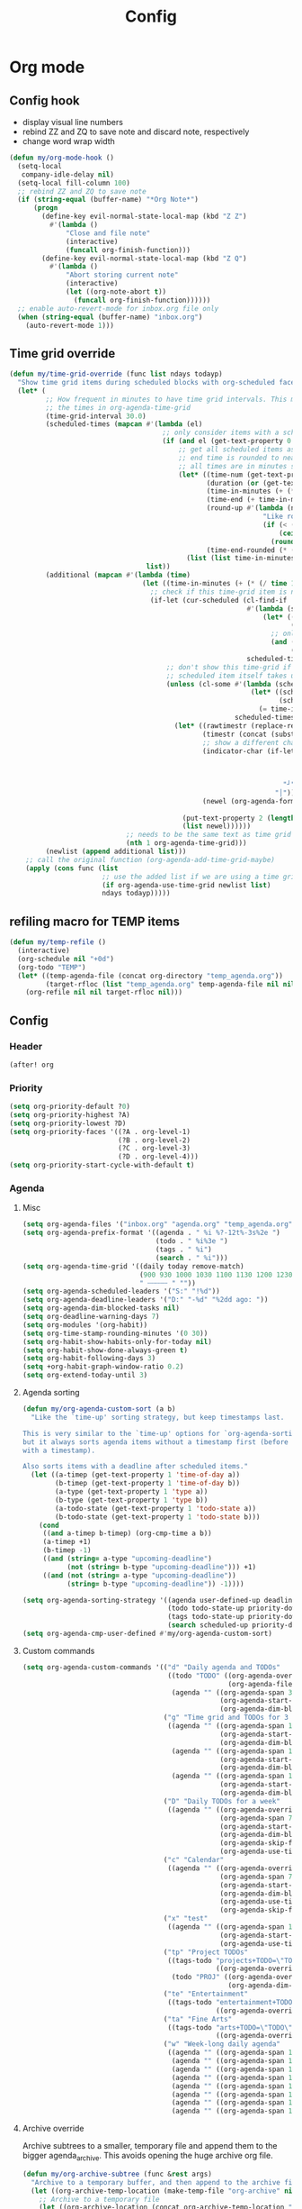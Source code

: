 #+TITLE: Config
#+STARTUP: content

* Org mode
** Config hook
- display visual line numbers
- rebind ZZ and ZQ to save note and discard note, respectively
- change word wrap width

#+begin_src emacs-lisp :tangle yes
(defun my/org-mode-hook ()
  (setq-local
   company-idle-delay nil)
  (setq-local fill-column 100)
  ;; rebind ZZ and ZQ to save note
  (if (string-equal (buffer-name) "*Org Note*")
      (progn
        (define-key evil-normal-state-local-map (kbd "Z Z")
          #'(lambda ()
              "Close and file note"
              (interactive)
              (funcall org-finish-function)))
        (define-key evil-normal-state-local-map (kbd "Z Q")
          #'(lambda ()
              "Abort storing current note"
              (interactive)
              (let ((org-note-abort t))
                (funcall org-finish-function))))))
  ;; enable auto-revert-mode for inbox.org file only
  (when (string-equal (buffer-name) "inbox.org")
    (auto-revert-mode 1)))
#+end_src
** Time grid override
#+begin_src emacs-lisp :tangle yes
(defun my/time-grid-override (func list ndays todayp)
  "Show time grid items during scheduled blocks with org-scheduled face."
  (let* (
         ;; How frequent in minutes to have time grid intervals. This must match
         ;; the times in org-agenda-time-grid
         (time-grid-interval 30.0)
         (scheduled-times (mapcan #'(lambda (el)
                                      ;; only consider items with a scheduled time
                                      (if (and el (get-text-property 0 'time-of-day el))
                                          ;; get all scheduled items as pairs of (start time, end time)
                                          ;; end time is rounded to nearest time-grid-interval
                                          ;; all times are in minutes since midnight
                                          (let* ((time-num (get-text-property 0 'time-of-day el))
                                                 (duration (or (get-text-property 0 'duration el) 0))
                                                 (time-in-minutes (+ (* (/ time-num 100) 60) (mod time-num 100)))
                                                 (time-end (+ time-in-minutes duration))
                                                 (round-up #'(lambda (num)
                                                               "Like round, but always round up from 0.5"
                                                               (if (< (- (abs (- num (round num))) 0.5) 0.000001)
                                                                   (ceiling num)
                                                                 (round num))))
                                                 (time-end-rounded (* (funcall round-up (/ time-end time-grid-interval)) time-grid-interval)))
                                            (list (list time-in-minutes time-end-rounded)))))
                                  list))
         (additional (mapcan #'(lambda (time)
                                 (let ((time-in-minutes (+ (* (/ time 100) 60) (mod time 100))))
                                   ;; check if this time-grid item is near a scheduled item
                                   (if-let (cur-scheduled (cl-find-if
                                                           #'(lambda (scheduled)
                                                               (let* ((sched-start (nth 0 scheduled))
                                                                      (sched-end (nth 1 scheduled)))
                                                                 ;; only show during scheduled time
                                                                 (and (> time-in-minutes sched-start)
                                                                      (< time-in-minutes sched-end))))
                                                           scheduled-times))
                                       ;; don't show this time-grid if it's the start of another scheduled item since the
                                       ;; scheduled item itself takes up a line
                                       (unless (cl-some #'(lambda (scheduled)
                                                            (let* ((sched-start (nth 0 scheduled))
                                                                   (sched-end (nth 1 scheduled)))
                                                              (= time-in-minutes sched-start)))
                                                        scheduled-times)
                                         (let* ((rawtimestr (replace-regexp-in-string " " "0" (format "%04s" time)))
                                                (timestr (concat (substring rawtimestr 0 -2) ":" (substring rawtimestr -2)))
                                                ;; show a different char for the last time-grid item for a particular scheduled item
                                                (indicator-char (if-let ((end (nth 1 cur-scheduled))
                                                                         (end-diff (- end time-in-minutes))
                                                                         (diff-in-range (and (>= end-diff 0)
                                                                                             (<= end-diff time-grid-interval))))
                                                                    "┘"
                                                                  "│"))
                                                (newel (org-agenda-format-item indicator-char (nth 3 org-agenda-time-grid)
                                                                               nil "" nil timestr)))
                                           (put-text-property 2 (length newel) 'face 'org-scheduled newel)
                                           (list newel))))))
                             ;; needs to be the same text as time grid to get formatted correctly
                             (nth 1 org-agenda-time-grid)))
         (newlist (append additional list)))
    ;; call the original function (org-agenda-add-time-grid-maybe)
    (apply (cons func (list
                       ;; use the added list if we are using a time grid
                       (if org-agenda-use-time-grid newlist list)
                       ndays todayp)))))
#+end_src
** refiling macro for TEMP items
#+begin_src emacs-lisp :tangle yes
(defun my/temp-refile ()
  (interactive)
  (org-schedule nil "+0d")
  (org-todo "TEMP")
  (let* ((temp-agenda-file (concat org-directory "temp_agenda.org"))
         (target-rfloc (list "temp_agenda.org" temp-agenda-file nil nil)))
    (org-refile nil nil target-rfloc nil)))
#+end_src
** Config
*** Header
#+begin_src emacs-lisp :tangle yes
(after! org
#+end_src
*** Priority
#+begin_src emacs-lisp :tangle yes
(setq org-priority-default ?0)
(setq org-priority-highest ?A)
(setq org-priority-lowest ?D)
(setq org-priority-faces '((?A . org-level-1)
                           (?B . org-level-2)
                           (?C . org-level-3)
                           (?D . org-level-4)))
(setq org-priority-start-cycle-with-default t)
#+end_src
*** Agenda
**** Misc
#+begin_src emacs-lisp :tangle yes
(setq org-agenda-files '("inbox.org" "agenda.org" "temp_agenda.org"))
(setq org-agenda-prefix-format '((agenda . " %i %?-12t%-3s%2e ")
                                 (todo . " %i%3e ")
                                 (tags . " %i")
                                 (search . " %i")))
(setq org-agenda-time-grid '((daily today remove-match)
                             (900 930 1000 1030 1100 1130 1200 1230 1300 1330 1400 1430 1500 1530 1600 1630 1700 1730 1800 1830 1900 1930 2000 2030 2100 2130 2200 2230 2300 2330)
                             " ┄┄┄┄┄ " ""))
(setq org-agenda-scheduled-leaders '("S:" "!%d"))
(setq org-agenda-deadline-leaders '("D:" "-%d" "%2dd ago: "))
(setq org-agenda-dim-blocked-tasks nil)
(setq org-deadline-warning-days 7)
(setq org-modules '(org-habit))
(setq org-time-stamp-rounding-minutes '(0 30))
(setq org-habit-show-habits-only-for-today nil)
(setq org-habit-show-done-always-green t)
(setq org-habit-following-days 3)
(setq +org-habit-graph-window-ratio 0.2)
(setq org-extend-today-until 3)
#+end_src
**** Agenda sorting
#+begin_src emacs-lisp :tangle yes
(defun my/org-agenda-custom-sort (a b)
  "Like the `time-up' sorting strategy, but keep timestamps last.

This is very similar to the `time-up' options for `org-agenda-sorting-strategy',
but it always sorts agenda items without a timestamp first (before any items
with a timestamp).

Also sorts items with a deadline after scheduled items."
  (let ((a-timep (get-text-property 1 'time-of-day a))
        (b-timep (get-text-property 1 'time-of-day b))
        (a-type (get-text-property 1 'type a))
        (b-type (get-text-property 1 'type b))
        (a-todo-state (get-text-property 1 'todo-state a))
        (b-todo-state (get-text-property 1 'todo-state b)))
    (cond
     ((and a-timep b-timep) (org-cmp-time a b))
     (a-timep +1)
     (b-timep -1)
     ((and (string= a-type "upcoming-deadline")
           (not (string= b-type "upcoming-deadline"))) +1)
     ((and (not (string= a-type "upcoming-deadline"))
           (string= b-type "upcoming-deadline")) -1))))
#+end_src

#+begin_src emacs-lisp :tangle yes
(setq org-agenda-sorting-strategy '((agenda user-defined-up deadline-up priority-down scheduled-up todo-state-up effort-up habit-down)
                                    (todo todo-state-up priority-down deadline-up scheduled-up ts-up effort-up tag-up)
                                    (tags todo-state-up priority-down deadline-up ts-up effort-up)
                                    (search scheduled-up priority-down todo-state-up effort-up)))
(setq org-agenda-cmp-user-defined #'my/org-agenda-custom-sort)
#+end_src
**** Custom commands
#+begin_src emacs-lisp :tangle yes
(setq org-agenda-custom-commands '(("d" "Daily agenda and TODOs"
                                    ((todo "TODO" ((org-agenda-overriding-header "Inbox")
                                                   (org-agenda-files '("inbox.org"))))
                                     (agenda "" ((org-agenda-span 3)
                                                 (org-agenda-start-day "0d")
                                                 (org-agenda-dim-blocked-tasks nil)))))
                                   ("g" "Time grid and TODOs for 3 days with effort sums"
                                    ((agenda "" ((org-agenda-span 1)
                                                 (org-agenda-start-day "0d")
                                                 (org-agenda-dim-blocked-tasks nil)))
                                     (agenda "" ((org-agenda-span 1)
                                                 (org-agenda-start-day "+1d")
                                                 (org-agenda-dim-blocked-tasks nil)))
                                     (agenda "" ((org-agenda-span 1)
                                                 (org-agenda-start-day "+2d")
                                                 (org-agenda-dim-blocked-tasks nil)))))
                                   ("D" "Daily TODOs for a week"
                                    ((agenda "" ((org-agenda-overriding-header "Nonhabits")
                                                 (org-agenda-span 7)
                                                 (org-agenda-start-day "0d")
                                                 (org-agenda-dim-blocked-tasks nil)
                                                 (org-agenda-skip-function '(org-agenda-skip-entry-if 'todo '("HABT")))
                                                 (org-agenda-use-time-grid nil)))))
                                   ("c" "Calendar"
                                    ((agenda "" ((org-agenda-overriding-header "Calendar")
                                                 (org-agenda-span 7)
                                                 (org-agenda-start-day "0d")
                                                 (org-agenda-dim-blocked-tasks nil)
                                                 (org-agenda-use-time-grid nil)
                                                 (org-agenda-skip-function '(org-agenda-skip-entry-if 'todo '("HABT" "LOOP")))))))
                                   ("x" "test"
                                    ((agenda "" ((org-agenda-span 1)
                                                 (org-agenda-start-day "0d")
                                                 (org-agenda-use-time-grid nil)))))
                                   ("tp" "Project TODOs"
                                    ((tags-todo "projects+TODO=\"TODO\""
                                                ((org-agenda-overriding-header "Project TODOs")))
                                     (todo "PROJ" ((org-agenda-overriding-header "Projects")
                                                   (org-agenda-dim-blocked-tasks nil)))))
                                   ("te" "Entertainment"
                                    ((tags-todo "entertainment+TODO=\"TODO\""
                                                ((org-agenda-overriding-header "Entertainment TODOs")))))
                                   ("ta" "Fine Arts"
                                    ((tags-todo "arts+TODO=\"TODO\""
                                                ((org-agenda-overriding-header "Fine Arts TODOs")))))
                                   ("w" "Week-long daily agenda"
                                    ((agenda "" ((org-agenda-span 1) (org-agenda-start-day "0d")))
                                     (agenda "" ((org-agenda-span 1) (org-agenda-start-day "+1d")))
                                     (agenda "" ((org-agenda-span 1) (org-agenda-start-day "+2d")))
                                     (agenda "" ((org-agenda-span 1) (org-agenda-start-day "+3d")))
                                     (agenda "" ((org-agenda-span 1) (org-agenda-start-day "+4d")))
                                     (agenda "" ((org-agenda-span 1) (org-agenda-start-day "+5d")))
                                     (agenda "" ((org-agenda-span 1) (org-agenda-start-day "+6d")))
                                     (agenda "" ((org-agenda-span 1) (org-agenda-start-day "+7d")))))))
#+end_src
**** Archive override
Archive subtrees to a smaller, temporary file and append them to the bigger agenda_archive. This avoids opening the huge archive org file.
#+begin_src emacs-lisp :tangle yes
(defun my/org-archive-subtree (func &rest args)
  "Archive to a temporary buffer, and then append to the archive file without opening it"
  (let ((org-archive-temp-location (make-temp-file "org-archive" nil ".org")))
    ;; Archive to a temporary file
    (let ((org-archive-location (concat org-archive-temp-location "::"))
          (org-archive-file-header-format ""))
      (apply func args))
    ;; Append the contents of the temporary file to the archive file
    (let* ((org-archive-location-file (replace-regexp-in-string "::.*" "" org-archive-location))
           ;; We need to expand the file name, because org-archive-location-file is relative to the current buffer
           (org-archive-location-abs (expand-file-name org-archive-location-file)))
      (with-current-buffer (find-file-noselect org-archive-temp-location)
        (append-to-file (point-min) (point-max) org-archive-location-abs)
        (kill-buffer)))
    (delete-file org-archive-temp-location)))

(advice-add 'org-archive-subtree :around #'my/org-archive-subtree)
#+end_src
*** Capture and archive
#+begin_src emacs-lisp :tangle yes
(setq org-log-into-drawer t)
(setq org-log-reschedule 'time)
(setq +org-capture-todo-file "inbox.org")
(setq org-capture-templates '(("T" "Immediate todo" entry
                               (file +org-capture-todo-file)
                               "* TODO %?\n%U\n%i")
                              ("S" "Scheduled todo" entry
                               (file+headline "agenda.org" "General")
                               "* SCHD %?\nSCHEDULED: %t\n%i")
                              ("n" "Personal notes" entry
                               (file+headline +org-capture-notes-file "Inbox")
                               "* %u %?\n%i\n%a" :prepend t)
                              ("j" "Journal" entry
                               (file+olp+datetree +org-capture-journal-file)
                               "* %U %?\n%i" :prepend t)
                              ("p" "Templates for projects")
                              ("pt" "Project-local todo" entry
                               (file+headline +org-capture-project-todo-file "Inbox")
                               "* TODO %?\n%i\n%a" :prepend t)
                              ("pn" "Project-local notes" entry
                               (file+headline +org-capture-project-notes-file "Inbox")
                               "* %U %?\n%i\n%a" :prepend t)
                              ("pc" "Project-local changelog" entry
                               (file+headline +org-capture-project-changelog-file "Unreleased")
                               "* %U %?\n%i\n%a" :prepend t)
                              ("o" "Centralized templates for projects")
                              ("ot" "Project todo" entry #'+org-capture-central-project-todo-file "* TODO %?\n %i\n %a" :heading "Tasks" :prepend nil)
                              ("on" "Project notes" entry #'+org-capture-central-project-notes-file "* %U %?\n %i\n %a" :heading "Notes" :prepend t)
                              ("oc" "Project changelog" entry #'+org-capture-central-project-changelog-file "* %U %?\n %i\n %a" :heading "Changelog" :prepend t)))
(setq org-archive-location "agenda_archive.org::")
#+end_src
*** Todo
#+begin_src emacs-lisp :tangle yes
(with-no-warnings
  (custom-declare-face '+org-todo-someday '((t (:inherit (bold font-lock-comment-face org-todo)))) "" ))
(setq org-todo-keywords '((sequence "TODO(t)" "TEMP(e)" "PROJ(p@)" "LOOP(l!)" "HABT(h!)" "WAIT(w@/@)" "IDEA(i)" "SOMEDAY(m)" "NOTE(o)" "|" "DONE(d!)" "KILL(k@)")))
(setq org-todo-repeat-to-state t)
(setq org-todo-keyword-faces '(("TODO" . org-todo)
                               ("TEMP" . org-level-2)
                               ("PROJ" . org-level-1)
                               ("LOOP" . +org-todo-active)
                               ("HABT" . org-table)
                               ("WAIT" . org-level-4)
                               ("IDEA" . +org-todo-project)
                               ("SOMEDAY" . +org-todo-someday)
                               ("KILL" . org-agenda-dimmed-todo-face)
                               ("NOTE" . org-agenda-dimmed-todo-face)))
#+end_src
*** Mappings
#+begin_src emacs-lisp :tangle yes
(map!
 (:map org-agenda-mode-map
  :m "c s" #'org-agenda-schedule
  :m "c d" #'org-agenda-deadline
  :m "s-s" #'org-save-all-org-buffers
  :m "s-r" #'org-agenda-redo
  (:leader "f s" #'org-save-all-org-buffers))
 (:map org-mode-map
  :n "SPC m T" #'my/temp-refile))
#+end_src
*** Hooks and advice
#+begin_src emacs-lisp :tangle yes
(add-hook 'org-mode-hook #'my/org-mode-hook)
;; flash the cursor after an org agenda jump to file
(advice-add 'org-agenda-switch-to :after #'+nav-flash/blink-cursor)
(advice-add 'org-agenda-goto :after #'+nav-flash/blink-cursor)
(advice-add 'org-agenda-add-time-grid-maybe :around #'my/time-grid-override)
#+end_src

Enable org-indent for nice word wrappings when using bullets while inside org log buffer.
#+begin_src emacs-lisp :tangle yes
(add-hook 'org-log-buffer-setup-hook #'org-indent-mode)
#+end_src
*** Export engraving
#+begin_src emacs-lisp :tangle yes
(setq org-latex-src-block-backend 'engrave)
#+end_src
*** Footer
#+begin_src emacs-lisp :tangle yes
)
#+end_src
* Packages
** Anaconda
#+begin_src emacs-lisp :tangle yes
(after! anaconda-mode
  (setq anaconda-mode-disable-rpc 'remote))
#+end_src
** Browse at remote
#+begin_src emacs-lisp :tangle yes
(after! browse-at-remote
    (add-to-list #'browse-at-remote-remote-type-regexps
                (list :host "^gitlab\\.engr\\.illinois\\.edu" :type "gitlab")))
#+end_src
** Circe
#+begin_src emacs-lisp :tangle yes
(after! circe
  (setq circe-network-options
        '(("OFTC"
           :tls t
           :nick "richyliu2"
           :channels ("#qemu-gsoc"))
          ("Libera Chat"
           :tls t
           :nick "richyliu2"
           :channels ("#emacs" "#emacs-beginners" "#emacs-til")))))
#+end_src
** Centaur tabs
*** Tab grouping function
#+begin_src emacs-lisp :tangle yes
(defun my/projectile-groups ()
  "Group tabs by projectile project."
  (cond
   ;; group org-agenda-mode buffers with org mode
   ((string-equal major-mode "org-agenda-mode")
    (list org-directory))
   ;; use default group ("-") for vterm shells
   ((string-equal major-mode "vterm-mode")
    '("-"))
   ;; use default group ("-") for *star* buffers
   ((string-equal (substring (buffer-name) 0 1) "*")
    '("-"))
   ;; hide certain org buffers
   ((and (string-equal default-directory org-directory)
         (member (buffer-name) '("journal.org" "agenda_archive.org")))
    (list (concat org-directory "--hidden")))
   ;; otherwise put all buffers in current perspective (workspace) together
   (t
    (if (persp-contain-buffer-p)
        (list "**current**")
      (list "**other**")))))
#+end_src
*** Config
#+begin_src emacs-lisp :tangle yes
(after! centaur-tabs
  (setq centaur-tabs-buffer-groups-function #'my/projectile-groups))
(centaur-tabs-mode 1)
#+end_src
** Consult
#+begin_src emacs-lisp :tangle yes
(after! consult
  (advice-add #'consult--jump-1 :after #'(lambda (&rest _)
                                           (when (derived-mode-p 'org-mode)
                                             (org-fold-reveal)))))
#+end_src
** Copilot
#+begin_src emacs-lisp :tangle yes
;; use ctrl-tab to accept copilot completion
(use-package! copilot
  :hook (prog-mode . copilot-mode)
  :hook (tex-mode . copilot-mode)
  :bind (("M-TAB" . 'copilot-accept-completion)
         ("M-<tab>" . 'copilot-accept-completion)))
(after! copilot
  (setq
   copilot-node-executable "/usr/local/bin/node"
   ;; to reduce memory use; can increase for debugging
   copilot-log-max 50)
  (advice-add #'copilot--get-source :around #'my/copilot--get-source))

(defun my/copilot--get-source (orig-fun &rest args)
  "Advice to disable warnings"
  (let ((warning-minimum-level :emergency))
    (apply orig-fun args)))
#+end_src
** Elcord
Discord rich presence
#+begin_src emacs-lisp :tangle yes
(use-package! elcord)
(after! elcord
  (setq
   elcord-editor-icon "emacs_icon"
   elcord-quiet t
   elcord-buffer-details-format-function #'(lambda ()
                                             (let ((filetype
                                                    (replace-regexp-in-string "-mode" "" (symbol-name major-mode))))
                                             (format "Editing %s" filetype))))
  (elcord-mode))
#+end_src
** Eshell
#+begin_src emacs-lisp :tangle yes
(defun my/eshell-keymap-override-setup ()
  (define-key evil-normal-state-local-map (kbd "C-p") #'eshell-previous-input)
  (define-key evil-insert-state-local-map (kbd "C-p") #'eshell-previous-input)
  (define-key evil-normal-state-local-map (kbd "C-n") #'eshell-next-input)
  (define-key evil-insert-state-local-map (kbd "C-n") #'eshell-next-input)
  (define-key evil-normal-state-local-map (kbd "C-c") #'evil-collection-eshell-interrupt-process)
  (define-key evil-insert-state-local-map (kbd "C-c") #'evil-collection-eshell-interrupt-process)
  (define-key evil-normal-state-local-map (kbd "<return>") #'eshell-send-input))
#+end_src

#+begin_src emacs-lisp :tangle yes
(after! eshell
  (add-hook 'eshell-mode-hook #'my/eshell-keymap-override-setup))
#+end_src
** Evil-org
#+begin_src emacs-lisp :tangle yes
(after! evil-org
  (map!
   (:map evil-org-mode-map
    ;; go to beginning of line (not including bullets) in org
    :m "^" #'org-beginning-of-line
    :n "C-j" #'org-next-visible-heading
    :n "C-k" #'org-previous-visible-heading
    :m "s-<up>" #'org-up-element))
  (remove-hook 'org-tab-first-hook #'+org-cycle-only-current-subtree-h)
  (advice-add #'org-up-element :before #'better-jumper-set-jump))
#+end_src
** Evil-org-agenda
#+begin_src emacs-lisp :tangle yes
(after! evil-org-agenda
  (map!
   (:map evil-org-agenda-mode-map
    :m "H" #'org-agenda-date-earlier-minutes
    :m "L" #'org-agenda-date-later-minutes
    :m "z" nil)))
#+end_src
** Eww
#+begin_src emacs-lisp :tangle yes
(use-package! eww
  :bind ((:map evil-normal-state-map
               ("s-<return>" . 'eww-open-in-new-buffer))))
#+end_src
** Flycheck
#+begin_src emacs-lisp :tangle yes
(defun my/flycheck-disable-over-remote (func buffer)
  "Disable `flycheck--handle-idle-trigger' over TRAMP."
  (let ((file (buffer-file-name buffer)))
    (unless (file-remote-p default-directory)
      (apply func (list buffer)))))
#+end_src

#+begin_src emacs-lisp :tangle yes
(after! flycheck
  ;; add qemu include path for flycheck
  (add-hook 'c-mode-hook
            (lambda () (setq flycheck-clang-include-path
                             (list (expand-file-name "~/code/neojetset-qemu/include")
                                   (expand-file-name "~/code/neojetset-qemu/build")
                                   ))))
  (advice-add #'flycheck--handle-idle-trigger :around #'my/flycheck-disable-over-remote))
#+end_src
** Forge core
For detecting git forges (github, gitlab, etc)
#+begin_src emacs-lisp :tangle yes
(after! forge-core
  (add-to-list #'forge-alist
               (list "gitlab.engr.illinois.edu" "gitlab.engr.illinois.edu/api/v4" "gitlab.engr.illinois.edu" 'forge-gitlab-repository)))
#+end_src
** Good scroll
#+begin_src emacs-lisp :tangle yes
(use-package! good-scroll
  :config
  (good-scroll-mode 1))
#+end_src
** Irony
#+begin_src emacs-lisp :tangle yes
;; override irony-mode to enable only for non-TRAMP files
(defun my/disable-irony-mode-if-remote (oldfun &rest args)
  "Disable irony-mode if the current buffer is on a remote host."
  (unless (and buffer-file-name (file-remote-p buffer-file-name))
    (apply oldfun args)))
(after! irony
  (advice-add #'irony-mode :around #'my/disable-irony-mode-if-remote))
#+end_src
** Latex preview pane
#+begin_src emacs-lisp :tangle yes
(after! latex-preview-pane
  (setq preview-orientation 'down))
#+end_src
** LSP
#+begin_src emacs-lisp :tangle yes
(use-package lsp-mode
  :init
  (setq lsp-log-io t)
  :hook ((verilog-mode . lsp)))

(after! lsp-mode
  (delete 'lsp-terraform lsp-client-packages))
#+end_src
** Org-babel
#+begin_src emacs-lisp :tangle yes
(setq org-babel-python-command "python3.10")
#+end_src
** Projectile
Set ~projectile-generic-command~ to a fixed string to allow it to work when
editing projects over TRAMP.

#+begin_src emacs-lisp :tangle yes
(after! projectile
  (setq projectile-sort-order 'recentf)
  (setq projectile-generic-command "find . -type f | cut -c3- | tr '\\n' '\\0'"))
#+end_src
** Rustic
#+begin_src emacs-lisp :tangle yes
(after! rustic-cargo
  (setq rustic-cargo-check-arguments ""))
#+end_src
** Tree-sitter
#+begin_src emacs-lisp :tangle yes
(setq treesit-language-source-alist
   '((typst "https://github.com/uben0/tree-sitter-typst")))
#+end_src
** Typst
#+begin_src emacs-lisp :tangle yes
(setq typst-ts-mode-indent-offset 2)
#+end_src
** Verilog
#+begin_src emacs-lisp :tangle yes
(after! verilog-mode
  (setq verilog-indent-level 2)
  (setq verilog-indent-level-module 2)
  (setq verilog-indent-level-declaration 2)
  (setq verilog-indent-level-behavioral 2)
  (setq verilog-auto-newline nil))
#+end_src
** Vterm
*** Keymap override
#+begin_src emacs-lisp :tangle yes
(defun my/vterm-keymap-override-setup ()
  "Make vterm keymaps more usable."
  ;; vterm map "leader" (to send all ctrl keys)
  (define-key evil-normal-state-local-map (kbd "C-o") vterm-mode-map)
  (define-key evil-insert-state-local-map (kbd "C-o") vterm-mode-map)
  ;; use C-c to send actual C-c
  (define-key evil-normal-state-local-map (kbd "C-c") #'(lambda () (interactive) (vterm-send "C-C")))
  (define-key evil-insert-state-local-map (kbd "C-c") #'(lambda () (interactive) (vterm-send "C-C")))
  ;; copy mode
  (define-key evil-normal-state-local-map (kbd "C-x c") #'vterm-copy-mode)
  (define-key evil-insert-state-local-map (kbd "C-x c") #'vterm-copy-mode)
  ;; toggle send esc
  (define-key evil-normal-state-local-map (kbd "C-x z") #'evil-collection-vterm-toggle-send-escape)
  (define-key evil-insert-state-local-map (kbd "C-x z") #'evil-collection-vterm-toggle-send-escape)
  ;; clear scrollback
  (define-key evil-normal-state-local-map (kbd "C-x l") #'vterm-clear-scrollback)
  (define-key evil-insert-state-local-map (kbd "C-x l") #'vterm-clear-scrollback)
  ;; send ctrl-p/n to vterm directly
  (define-key evil-normal-state-local-map (kbd "C-p") #'(lambda () (interactive) (vterm-send "C-p")))
  (define-key evil-normal-state-local-map (kbd "C-n") #'(lambda () (interactive) (vterm-send "C-n")))
  ;; make delete send vterm delete
  (define-key evil-insert-state-local-map (kbd "<deletechar>") #'(lambda () (interactive) (vterm-send "<delete>")))
  ;; make move with arrow keys word work correctly
  (define-key evil-insert-state-local-map (kbd "M-<left>") #'(lambda () (interactive) (vterm-send "M-b")))
  (define-key evil-insert-state-local-map (kbd "M-<right>") #'(lambda () (interactive) (vterm-send "M-f"))))
#+end_src
*** Config
#+begin_src emacs-lisp :tangle yes
(after! vterm
  ;; fix shells
  (setq vterm-tramp-shells '(("ssh" "/bin/zsh")))
  (setq vterm-environment '("TMUX=none"))
  (setq vterm-kill-buffer-on-exit nil)
  (map!
   (:map vterm-mode-map
    ;; alt-backspace to delete word in vterm insert mode
    :i "M-<backspace>" #'(lambda () (interactive) (vterm-send "M-<backspace>"))
    ;; originally behind C-c, move them to vterm map
    "C-g" #'(lambda () (interactive) (vterm-send "C-g"))
    "C-u" #'(lambda () (interactive) (vterm-send "C-u"))
    ;; sent C-l by default, also can send vterm-clear
    "C-l" #'(lambda () (interactive) (vterm-send "C-l"))
    "C-c l" #'vterm-clear
    ;; missing in original vterm-mode-map
    "C-x" #'(lambda () (interactive) (vterm-send "C-x"))
    "C-y" #'(lambda () (interactive) (vterm-send "C-y"))
    ))
  (add-hook 'vterm-mode-hook #'my/vterm-keymap-override-setup))
#+end_src
** Woman
#+begin_src emacs-lisp :tangle yes
(after! woman
  ;; The woman-manpath default value does not necessarily match man. If we have
  ;; man available but aren't using it for performance reasons, we can extract
  ;; it's manpath.
  (when (executable-find "gman")
    (setq woman-manpath
          (split-string (cdr (doom-call-process "gman" "--path"))
                        path-separator t))))
#+end_src
** Yasnippet
#+begin_src emacs-lisp :tangle yes
(defun my/+snippet--completing-read-uuid (prompt all-snippets &rest args)
    " Fix `+snippets/edit' error caused by vertico stripping text properties when completing.

Overrides `+snippet--completing-read-uuid' to strip text properties.
Copied fix from: https://github.com/doomemacs/doomemacs/issues/4127#issuecomment-1019731798"
    (let* ((snippet-data (cl-loop for (_ . tpl) in (mapcan #'yas--table-templates (if all-snippets
                                                                                      (hash-table-values yas--tables)
                                                                                    (yas--get-snippet-tables)))
                                  for txt = (format "%-25s%-30s%s"
                                                    (yas--template-key tpl)
                                                    (yas--template-name tpl)
                                                    (abbreviate-file-name (yas--template-load-file tpl)))
                                  collect
                                  `(,txt . ,(yas--template-uuid tpl))))
           (selected-value (apply #'completing-read prompt snippet-data args)))
      (alist-get selected-value snippet-data nil nil 'equal)))
(after! yasnippet
  (advice-add '+snippet--completing-read-uuid :override #'my/+snippet--completing-read-uuid))
#+end_src
* Keymaps
** Commands
*** Kill all buffers and reset doom
Function
#+begin_src emacs-lisp :tangle yes
(defun my/reset-doom ()
  "Kill all buffers in buffer-list and cd back to home"
  (interactive)
  (ignore-errors (mapc #'kill-buffer (buffer-list)))
  (cd "~/")
  (delete-other-windows)
  ;; delete all workspaces
  (mapc #'+workspace/delete (+workspace-list-names)))
#+end_src

Mapping
#+begin_src emacs-lisp :tangle yes
(map! (:leader
       :desc "Kill all buffers" "q a" #'my/reset-doom))
#+end_src
*** Personal agenda view
Function
#+begin_src emacs-lisp :tangle yes
(require 'projectile)
(defun my/default-agenda-view ()
  "Open my personal split screen agenda view"
  (interactive)
  (delete-other-windows)
  ;; disable popup for file selection in project
  (setq current-prefix-arg t)
  ;; switch to org-directory project first to avoid projectile issues
  (projectile-switch-project-by-name org-directory)
  (find-file (concat org-directory "agenda.org"))
  (find-file (concat org-directory "temp_agenda.org"))
  (find-file (concat org-directory "inbox.org"))
  ;; open up org-agenda and agenda.org side by side
  (evil-window-vsplit)
  (org-agenda nil "d")
  ;; ugly hack to refresh org-agenda after inline links are rendered
  (sleep-for 0.01)
  (org-agenda-redo))
#+end_src

Mapping
#+begin_src emacs-lisp :tangle yes
(map! (:leader
       :desc "Agenda split view" "n SPC" #'my/default-agenda-view))
#+end_src
*** Run current file
Function
#+begin_src emacs-lisp :tangle yes
(defun my/run-current-file ()
  "Runs the file in the current buffer"
  (interactive)
  (compile (buffer-file-name)))
#+end_src

Mapping
#+begin_src emacs-lisp :tangle yes
(map! (:leader
       :desc "Run this file" "f ." #'my/run-current-file))
#+end_src
*** Sync org with remote
Function
#+begin_src emacs-lisp :tangle yes
(defun my/sync-org-with-remote ()
  "Sync personal org files with the cloud"
  (interactive)
  (call-process (concat org-directory "../scripts/beorg_sync.sh"))
  (message "Synced org with remote"))
#+end_src

Mapping
#+begin_src emacs-lisp :tangle yes
(map! (:leader
       :desc "Sync org with remote" "n r" #'my/sync-org-with-remote))
#+end_src
** Tabs
Helper macro
#+begin_src emacs-lisp :tangle yes
(defmacro my/goto-tab-n (n)
  `(lambda ()
     "Goto tab N"
     (interactive)
     (+tabs:next-or-goto ,n)))
#+end_src

Mappings
#+begin_src emacs-lisp :tangle yes
(map!
 (:when (modulep! :ui tabs)
  ;; use meta-number (alt-number) to jump to tab
  :g "M-1" (my/goto-tab-n 1)
  :g "M-2" (my/goto-tab-n 2)
  :g "M-3" (my/goto-tab-n 3)
  :g "M-4" (my/goto-tab-n 4)
  :g "M-5" (my/goto-tab-n 5)
  :g "M-6" (my/goto-tab-n 6)
  :g "M-7" (my/goto-tab-n 7)
  :g "M-8" (my/goto-tab-n 8)
  :g "M-9" (my/goto-tab-n 9)

  ;; use SPC-number to jump to tab
  (:leader
   :desc "Buffer tab 1" :n "1" (my/goto-tab-n 1)
   :desc "Buffer tab 2" :n "2" (my/goto-tab-n 2)
   :desc "Buffer tab 3" :n "3" (my/goto-tab-n 3)
   :desc "Buffer tab 4" :n "4" (my/goto-tab-n 4)
   :desc "Buffer tab 5" :n "5" (my/goto-tab-n 5)
   :desc "Buffer tab 6" :n "6" (my/goto-tab-n 6)
   :desc "Buffer tab 7" :n "7" (my/goto-tab-n 7)
   :desc "Buffer tab 8" :n "8" (my/goto-tab-n 8)
   :desc "Buffer tab 9" :n "9" (my/goto-tab-n 9))))
#+end_src
** Workspaces
#+begin_src emacs-lisp :tangle yes
(map! (:when (modulep! :ui workspaces)
        :g "s-1" #'+workspace/switch-to-0
        :g "s-2" #'+workspace/switch-to-1
        :g "s-3" #'+workspace/switch-to-2
        :g "s-4" #'+workspace/switch-to-3
        :g "s-5" #'+workspace/switch-to-4
        :g "s-6" #'+workspace/switch-to-5
        :g "s-7" #'+workspace/switch-to-6
        :g "s-8" #'+workspace/switch-to-7
        :g "s-9" #'+workspace/switch-to-final

        ;; cmd-shift-[ and cmd-shift-] to switch workspace
        :g "s-{" #'+workspace/switch-left
        :g "s-}" #'+workspace/switch-right

        ;; cmd-w to kill buffer instead of workspace
        :g "s-w" #'kill-current-buffer
        ;; cmd-d to kill workspace
        :g "s-d" #'+workspace/delete))
#+end_src
** Latex mode
#+begin_src emacs-lisp :tangle yes
(map! (:map LaTeX-mode-map
       :localleader :n "r" #'latex-preview-pane-mode))
#+end_src
** Nav flash
#+begin_src emacs-lisp :tangle yes
(map! (:when (modulep! :ui nav-flash)
        :leader
        :desc "Blink current line" "b L" #'+nav-flash/blink-cursor))
#+end_src
** Magit
#+begin_src emacs-lisp :tangle yes
(map! (:when (modulep! :tools magit)
        :leader
        :desc "Stage all" "g a" #'magit-stage-modified))
#+end_src
** Emacs
*** Minibuffer
Go to normal mode with =C-f= (like command line edit mode in Vim)
#+begin_src emacs-lisp :tangle yes
(map! (:map minibuffer-local-map
            "C-f" #'evil-normal-state))
#+end_src
*** Align
#+begin_src emacs-lisp :tangle yes
(map! (:leader
       :desc "Align" "c a" #'align))
#+end_src
** Org-mode
*** General
#+begin_src emacs-lisp :tangle yes
(map! (:map org-mode-map
       :localleader
       :desc "Add note" :n "N" #'org-add-note
       :desc "Reveal fold" :n "s R" #'org-fold-reveal)
      (:mode org-mode
       ;; cmd-k to link in org mode
       :g "s-k" #'org-insert-link))
#+end_src
*** Latex
#+begin_src emacs-lisp :tangle yes
(map! (:map org-mode-map
       :localleader
       :desc "Preview latex fragment" :n "L" #'org-latex-preview))
#+end_src
*** Duplicate subtree by one day
#+begin_src emacs-lisp :tangle yes
(defun my/duplicate-by-one-day (N)
  "Duplicates the subtree N times and increments by one day"
  (interactive "p")
  (org-clone-subtree-with-time-shift N "+1d"))

(map! (:map org-mode-map
       :localleader
       :desc "Duplicate by one day" :n "s C" #'my/duplicate-by-one-day))
#+end_src
** Evil
*** Linewise paragraph motions
Make ={= and =}= (paragraph motions) work linewise
#+begin_src emacs-lisp :tangle yes
(map! :o "}" #'(lambda ()
                 (interactive)
                 (evil-visual-line)
                 (evil-forward-paragraph)
                 (evil-visual-line))
      :o "{" #'(lambda ()
                 (interactive)
                 (evil-visual-line)
                 (evil-backward-paragraph)
                 (evil-visual-line)))
#+end_src
*** Unmap =SPC w C-h= to run help
Unmap =SPC w C-h= so it can run help instead
#+begin_src emacs-lisp :tangle yes
(map! (:map evil-window-map
            "C-h" nil))
#+end_src
*** Disable evil-lion conflicts
** Disable conflicts
#+begin_src emacs-lisp :tangle yes
(map!
 ;; disable evil-lion bindings that conflict with org mode
 :n "gl" nil
 ;; disable aya-expand keymap (conflicts with copilot completion)
 :i "C-<tab>" nil)
#+end_src
** Show screensaver
Same shortcut as in System Preferences -> Keyboard -> Shortcuts -> Services
#+begin_src emacs-lisp :tangle yes
(defun +my/start-screen-saver ()
  "Start screen saver by calling the automator workflow"
  (interactive)
  (start-process "Start Screen Saver"'
                 nil
                 "/usr/bin/automator"
                 "/Users/richard/Library/Services/Start Screen Saver.workflow"))

(map!
 :g "C-s-l" #'+my/start-screen-saver)
#+end_src
** Paste with indent (=]p=)
From [[https://github.com/emacs-evil/evil/issues/464#issuecomment-273753628][here]]
#+begin_src emacs-lisp :tangle yes
(evil-define-command evil-paste-after-and-indent
  (count &optional register yank-handler reindent)
  "Paste and indent the latest yanked text behind point.
If REINDENT is non-nil the pasted lines are completely
reindented, otherwise they are indentent to the current line's
indentation.  The return value is the yanked text."
  :suppress-operator t
  (interactive "*P<x>")
  (let ((curind (unless reindent (current-indentation))))
    (evil-with-single-undo
      (prog1 (evil-paste-after count register yank-handler)
        (indent-region (line-beginning-position) (mark t) curind)
        (setcar evil-last-paste #'evil-paste-after-and-indent)))))

(evil-define-command evil-paste-before-and-indent
  (count &optional register yank-handler reindent)
  "Paste and indent the latest yanked text before point.
If REINDENT is non-nil the pasted lines are completely
reindented, otherwise they are indentent to the current line's
indentation.  The return value is the yanked text."
  :suppress-operator t
  (interactive "*P<x>")
  (let ((curind (unless reindent (current-indentation))))
    (evil-with-single-undo
      (prog1 (evil-paste-before count register yank-handler)
        (indent-region (line-beginning-position) (mark t) curind)
        (setcar evil-last-paste #'evil-paste-before-and-indent)))))

(define-key evil-normal-state-map "]p" #'evil-paste-after-and-indent)
(define-key evil-normal-state-map "[p" #'evil-paste-after-and-indent)
(define-key evil-normal-state-map "]P" #'evil-paste-before-and-indent)
(define-key evil-normal-state-map "[P" #'evil-paste-before-and-indent)
#+end_src
* Config
** Frame size
#+begin_src emacs-lisp :tangle yes
(setq initial-frame-alist
      (append initial-frame-alist
              '((width . 158)
                (height . 50))))
#+end_src
** Font
#+begin_src emacs-lisp :tangle yes
(setq doom-font (font-spec
                 :family "iosevka term ss07"
                 :width 'expanded
                 :size 15
                 ))
#+end_src

Increase font size for default variable pitch. Used for epub, eww (web browser),
etc.
#+begin_src emacs-lisp :tangle yes
(set-face-attribute #'variable-pitch nil :height 170)
#+end_src
** Theme
Set different theme based on light or dark mode
#+begin_src emacs-lisp :tangle yes
(if (equal "Dark\n"
           (shell-command-to-string "defaults read -g AppleInterfaceStyle"))
    (setq doom-theme 'doom-one)
  (setq doom-theme 'doom-one-light))
#+end_src
** Line numbers
=relative= line numbers cause high CPU usage for some reason (first observed on [2024-02-22 Thu])
#+begin_src emacs-lisp :tangle yes
(setq display-line-numbers-type 'visual)
#+end_src
** Org directory
#+begin_src emacs-lisp :tangle yes
(setq org-directory "/Users/richard/Documents/org/agenda/")
#+end_src
** General
#+begin_src emacs-lisp :tangle yes
(setq
 delete-by-moving-to-trash nil
 evil-emacs-state-cursor '("red" bar))
#+end_src
** Shift size
#+begin_src emacs-lisp :tangle yes
(defun my/set-shift-2 ()
  (setq evil-shift-width 2))
(add-hook 'html-mode-hook #'my/set-shift-2)
(add-hook 'css-mode-hook #'my/set-shift-2)
(add-hook 'js-mode-hook #'my/set-shift-2)
(add-hook 'web-mode-hook #'my/set-shift-2)
#+end_src
** Disable menu bar
Get rid of as many menu bar items as possible to reduce clutter. We can't get
rid of the whole thing because of a bug with MacOS that treats windows without a
menu bar as non-application windows (and thus can't be focused) (see [[https://github.com/doomemacs/doomemacs/commit/3583e1f2e0249cddc2d8709238230c181b4bb3ef][doom
patch]]). We clear the entire ~menu-bar~ map, but keep the ~tools~ because
otherwise ispell will complain.
#+begin_src emacs-lisp :tangle yes
(let ((tools-bkup (lookup-key global-map [menu-bar tools])))
  (define-key global-map [menu-bar] nil)
  (define-key global-map [menu-bar tools] tools-bkup))

(add-hook 'after-change-major-mode-hook (lambda () (local-set-key [menu-bar] nil)))
(add-hook 'minibuffer-setup-hook (lambda () (local-set-key [menu-bar] nil)))
#+end_src
** Disable hl-line mode
Copied from [[https://github.com/doomemacs/doomemacs/issues/4206#issuecomment-734414502][here]]
#+begin_src emacs-lisp :tangle yes
(remove-hook 'doom-first-buffer-hook #'global-hl-line-mode)
#+end_src
** Load python eagerly
Load python at startup to prevent issues with loading it on a buffer over TRAMP,
which is slow.
#+begin_src emacs-lisp :tangle yes
(require 'python)
#+end_src
** Latex
Disable smaller subscripts and superscripts in latex. Courtesy of Anakin.
#+begin_src emacs-lisp :tangle yes
(setq tex-fontify-script nil)
(setq font-latex-fontify-script nil)
#+end_src
** Word wrap
#+begin_src emacs-lisp :tangle yes
(setq +word-wrap-fill-style 'auto)
#+end_src
** Asm mode disable comment key
Also change comment char
#+begin_src emacs-lisp :tangle yes
(setq asm-comment-char ?\#)

(defun my/asm-disable-comment-key ()
  "Disable automatic comment key"
  (local-set-key ";" 'self-insert-command)
  (local-set-key "#" 'self-insert-command))
(add-hook 'asm-mode-hook #'my/asm-disable-comment-key)
#+end_src
** Modeline
#+begin_src emacs-lisp :tangle yes
(setq doom-modeline-enable-word-count t)
#+end_src
** Smooth scroll
#+begin_src emacs-lisp :tangle yes
(setq mac-mouse-wheel-smooth-scroll t)
#+end_src
** Exclude tmp from recent files
Ignore tmp files in =recentf-list= (generated by =find-file-literally= for org agenda archive fix)
#+begin_src emacs-lisp :tangle yes
(setq recentf-exclude (list (getenv "TMPDIR")))
#+end_src
** Auto revert timer
#+begin_src emacs-lisp :tangle yes
(setq auto-revert-interval 0.5)
#+end_src
* Advice
** Custom man cache
#+begin_src emacs-lisp :tangle yes
(defvar my/Man-cache nil
  "Cache variable used for `my/Man-completion-always-cache'")
(defun my/Man-completion-always-cache (_string _pred _action)
  "Always cache the `Man-completion-cache' (even across calls) for faster speed on mac."
  (if Man-completion-cache
      (setq my/Man-cache Man-completion-cache)
    (setq Man-completion-cache my/Man-cache)))
(advice-add 'Man-completion-table :before #'my/Man-completion-always-cache)
#+end_src

Always use man, now that is fixed
#+begin_src emacs-lisp :tangle yes
(advice-add '+default/man-or-woman :override #'man)
#+end_src
** Disable pipenv over remote
Reducing startup time for editing python files over remote. Prevents pipenv from
looking for =Pipfile= files.
#+begin_src emacs-lisp :tangle yes
(advice-add #'pipenv-project-p
            :before-while
            (lambda () (not (file-remote-p default-directory))))
#+end_src
** Projectile dirconfig cache
#+begin_src emacs-lisp :tangle yes
(defvar my/projectile-dirconfig-cache (make-hash-table :test 'equal)
  "Hash table cache used for `my/projectile-parse-dirconfig-file'")

(defun my/projectile-parse-dirconfig-file (orig-fun)
  "Cache the 'projectile-parse-dirconfig-file' function.
When the 'projectile-dirconfig-file' is the same, return the cached dirconfig if
available. This is done to improve speed by reducing reads to the dirconfig,
especially when editing over TRAMP."
  (if-let* ((dirconfig-file (projectile-dirconfig-file))
            (dirconfig-cache (gethash dirconfig-file my/projectile-dirconfig-cache)))
      dirconfig-cache
    (let ((dirconfig (funcall orig-fun)))
      (puthash dirconfig-file dirconfig my/projectile-dirconfig-cache)
      dirconfig)))

(advice-add #'projectile-parse-dirconfig-file :around #'my/projectile-parse-dirconfig-file)
#+end_src
** Images type override for svgs
Override image.el function ~image-type-available-p~ to not accept SVGs (which
are not supported on Mac)
#+begin_src emacs-lisp :tangle yes
(defun my/image-type-available-p (orig-fun type)
  "Override for `image-type-available-p'. Returns nil for type svg"
  (if (eq 'svg type)
      nil
    (funcall orig-fun type)))

(advice-add #'image-type-available-p :around #'my/image-type-available-p)
#+end_src
** Fix exit in org-src edit buffers
Typing =Z Z= in org-src edit buffers cause a =user-error: Please specify a file
name for the buffer= error, since [[https://github.com/hlissner/evil-org-mode/commit/e57a0f143251913b425160294a38e5fb0cbbb5f3][evil-org-mode]] calls ~evil-write~ before saving
instead of ~save-buffer~. This advice overrides ~evil-org-edit-src-exit~ to save
the buffer with ~save-buffer~.
#+begin_src emacs-lisp :tangle yes
(defun my/evil-org-edit-src-exit ()
  "Override for `evil-org-edit-src-exit' to fix no file name error."
  (interactive)
  (call-interactively #'save-buffer)
  (call-interactively #'org-edit-src-exit))
(advice-add #'evil-org-edit-src-exit :override #'my/evil-org-edit-src-exit)
#+end_src
* Local variables
# local variables:
# fill-column: 120
# display-line-numbers: visual
# End:
